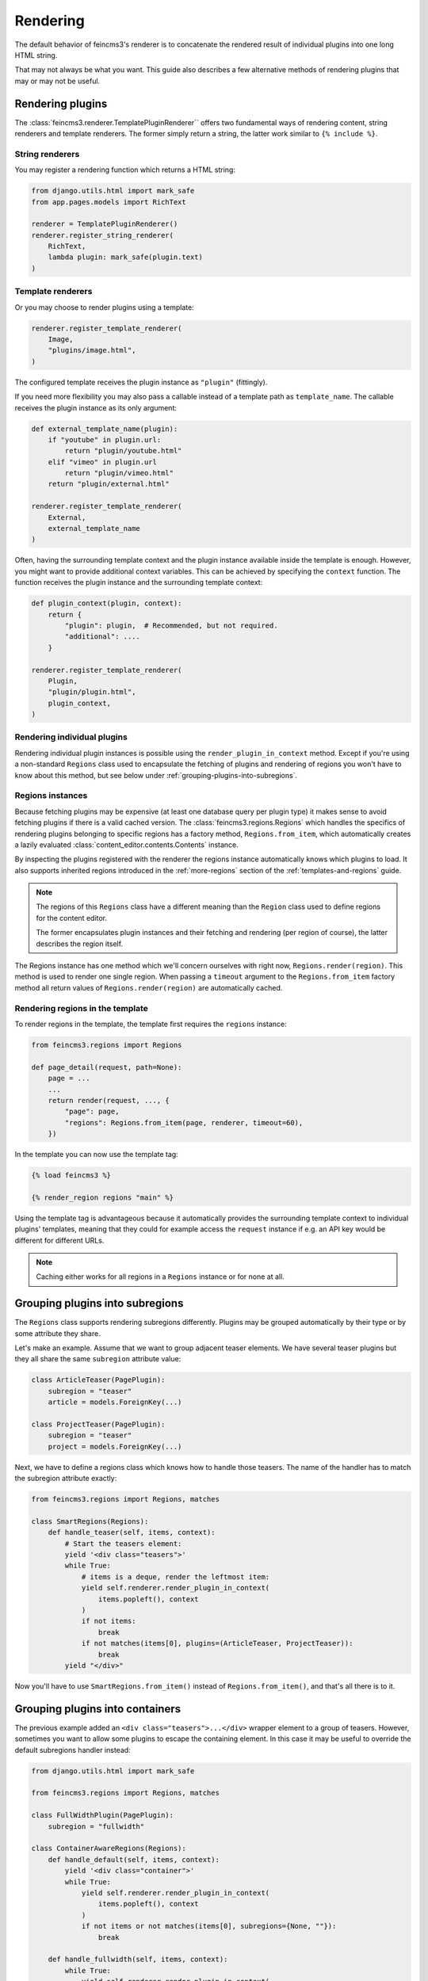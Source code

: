 Rendering
=========

The default behavior of feincms3's renderer is to concatenate the
rendered result of individual plugins into one long HTML string.

That may not always be what you want. This guide also describes a few
alternative methods of rendering plugins that may or may not be useful.


Rendering plugins
~~~~~~~~~~~~~~~~~

The :class:`feincms3.renderer.TemplatePluginRenderer`` offers two
fundamental ways of rendering content, string renderers and template
renderers. The former simply return a string, the latter work similar to
``{% include %}``.


String renderers
----------------

You may register a rendering function which returns a HTML string:

.. code-block:: python

    from django.utils.html import mark_safe
    from app.pages.models import RichText

    renderer = TemplatePluginRenderer()
    renderer.register_string_renderer(
        RichText,
        lambda plugin: mark_safe(plugin.text)
    )

Template renderers
------------------

Or you may choose to render plugins using a template:

.. code-block:: python

    renderer.register_template_renderer(
        Image,
        "plugins/image.html",
    )

The configured template receives the plugin instance as ``"plugin"``
(fittingly).

If you need more flexibility you may also pass a callable instead of a
template path as ``template_name``. The callable receives the plugin
instance as its only argument:

.. code-block:: python

    def external_template_name(plugin):
        if "youtube" in plugin.url:
            return "plugin/youtube.html"
        elif "vimeo" in plugin.url
            return "plugin/vimeo.html"
        return "plugin/external.html"

    renderer.register_template_renderer(
        External,
        external_template_name
    )

Often, having the surrounding template context and the plugin instance
available inside the template is enough. However, you might want to
provide additional context variables. This can be achieved by specifying
the ``context`` function. The function receives the plugin instance and
the surrounding template context:

.. code-block:: python

    def plugin_context(plugin, context):
        return {
            "plugin": plugin,  # Recommended, but not required.
            "additional": ....
        }

    renderer.register_template_renderer(
        Plugin,
        "plugin/plugin.html",
        plugin_context,
    )


Rendering individual plugins
----------------------------

Rendering individual plugin instances is possible using the
``render_plugin_in_context`` method. Except if you're using a
non-standard ``Regions`` class used to encapsulate the fetching of
plugins and rendering of regions you won't have to know about this
method, but see below under :ref:`grouping-plugins-into-subregions`.


Regions instances
-----------------

Because fetching plugins may be expensive (at least one database query
per plugin type) it makes sense to avoid fetching plugins if there is a
valid cached version. The :class:`feincms3.regions.Regions` which
handles the specifics of rendering plugins belonging to specific regions
has a factory method, ``Regions.from_item``, which automatically creates
a lazily evaluated :class:`content_editor.contents.Contents` instance.

By inspecting the plugins registered with the renderer the regions
instance automatically knows which plugins to load. It also supports
inherited regions introduced in the :ref:`more-regions` section
of the :ref:`templates-and-regions` guide.

.. note::
   The regions of this ``Regions`` class have a different meaning than
   the ``Region`` class used to define regions for the content editor.

   The former encapsulates plugin instances and their fetching and
   rendering (per region of course), the latter describes the region
   itself.

The Regions instance has one method which we'll concern ourselves with
right now, ``Regions.render(region)``. This method is used to render one
single region. When passing a ``timeout`` argument to the
``Regions.from_item`` factory method all return values of
``Regions.render(region)`` are automatically cached.


Rendering regions in the template
---------------------------------

To render regions in the template, the template first requires the
``regions`` instance:

.. code-block:: python

    from feincms3.regions import Regions

    def page_detail(request, path=None):
        page = ...
        ...
        return render(request, ..., {
            "page": page,
            "regions": Regions.from_item(page, renderer, timeout=60),
        })

In the template you can now use the template tag:

.. code-block:: html

    {% load feincms3 %}

    {% render_region regions "main" %}

Using the template tag is advantageous because it automatically provides
the surrounding template context to individual plugins' templates,
meaning that they could for example access the ``request`` instance if
e.g. an API key would be different for different URLs.

.. note::
   Caching either works for all regions in a ``Regions`` instance or for
   none at all.


.. _grouping-plugins-into-subregions:

Grouping plugins into subregions
~~~~~~~~~~~~~~~~~~~~~~~~~~~~~~~~

The ``Regions`` class supports rendering subregions differently. Plugins
may be grouped automatically by their type or by some attribute they
share.

Let's make an example. Assume that we want to group adjacent teaser
elements. We have several teaser plugins but they all share the same
``subregion`` attribute value:

.. code-block:: python

    class ArticleTeaser(PagePlugin):
        subregion = "teaser"
        article = models.ForeignKey(...)

    class ProjectTeaser(PagePlugin):
        subregion = "teaser"
        project = models.ForeignKey(...)

Next, we have to define a regions class which knows how to handle those
teasers. The name of the handler has to match the subregion attribute
exactly:

.. code-block:: python

    from feincms3.regions import Regions, matches

    class SmartRegions(Regions):
        def handle_teaser(self, items, context):
            # Start the teasers element:
            yield '<div class="teasers">'
            while True:
                # items is a deque, render the leftmost item:
                yield self.renderer.render_plugin_in_context(
                    items.popleft(), context
                )
                if not items:
                    break
                if not matches(items[0], plugins=(ArticleTeaser, ProjectTeaser)):
                    break
            yield "</div>"

Now you'll have to use ``SmartRegions.from_item()`` instead of
``Regions.from_item()``, and that's all there is to it.


Grouping plugins into containers
~~~~~~~~~~~~~~~~~~~~~~~~~~~~~~~~

The previous example added an ``<div class="teasers">...</div>`` wrapper
element to a group of teasers. However, sometimes you want to allow some
plugins to escape the containing element. In this case it may be useful
to override the default subregions handler instead:

.. code-block:: python

    from django.utils.html import mark_safe

    from feincms3.regions import Regions, matches

    class FullWidthPlugin(PagePlugin):
        subregion = "fullwidth"

    class ContainerAwareRegions(Regions):
        def handle_default(self, items, context):
            yield '<div class="container">'
            while True:
                yield self.renderer.render_plugin_in_context(
                    items.popleft(), context
                )
                if not items or not matches(items[0], subregions={None, ""}):
                    break

        def handle_fullwidth(self, items, context):
            while True:
                yield self.renderer.render_plugin_in_context(
                    items.popleft(), context
                )
                if not items or not matches(items[0], subregions={"fullwidth"}):
                    break

    # Instantiate renderer and register plugins
    renderer = TemplatePluginRenderer()
    renderer.register_template_renderer(FullWidthPlugin, ...)

    # Use our new regions class, not the default
    regions = ContainerAwareRegions.from_item(page, renderer=renderer)


Generating JSON
~~~~~~~~~~~~~~~

A different real-world example is generating JSON instead of HTML. This
is possible with a custom ``Regions`` class too:

.. code-block:: python

    from feincms3.regions import Region, cached_render

    class JSONRegions(Regions):
        @cached_render
        def render(self, region, context=None):
            return [
                dict(
                    self.renderer.render_plugin_in_context(plugin),
                    type=plugin.__class__.__name__,
                )
                for plugin in self.contents[region]
            ]

            # Alternatively (In this case the ``type`` key above would have to be
            # provided by the renderers themselves):
            # return list(self.generate(self.contents[region], context))

    def page_content(request, pk):
        page = get_object_or_404(Page, pk=pk)

        renderer = TemplatePluginRenderer()
        renderer.register_string_renderer(
            RichText,
            lambda plugin: {"text": plugin.text},
        )
        renderer.register_string_renderer(
            Image,
            lambda plugin: {"image": request.build_absolute_uri(plugin.image.url)},
        )

        return JsonResponse({
            "title": page.title,
            "content": Regions.from_item(page, renderer=renderer, timeout=60),
        })

In this particular example ``register_string_renderer`` is a bit of a
misnomer. For string renderers, ``renderer.render_plugin_in_context``
returns the return value of the individual renderer as-is.

.. note::
   A different method would have been to use lower-level methods from
   django-content-editor. A short example follows, however there's more
   left to do to reach the state of the example above such as caching:

   .. code-block:: python

       from content_editor.contents import contents_for_items

       renderers = {
           RichText: lambda plugin: {
               "text": plugin.text
           },
           Image: lambda plugin: {
               "image": request.build_absolute_uri(plugin.image.url)
           },
       }
       contents = contents_for_item(page, [RichText, Image])
       data = [
           dict(
               renderers[plugin.__class__](plugin),
               type=plugin.__class__.__name__
           )
           for plugin in contents.main
       ]
       # etc...
